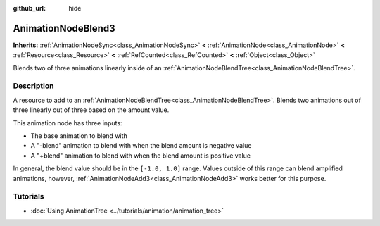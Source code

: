 :github_url: hide

.. DO NOT EDIT THIS FILE!!!
.. Generated automatically from Redot engine sources.
.. Generator: https://github.com/Redot-Engine/redot-engine/tree/master/doc/tools/make_rst.py.
.. XML source: https://github.com/Redot-Engine/redot-engine/tree/master/doc/classes/AnimationNodeBlend3.xml.

.. _class_AnimationNodeBlend3:

AnimationNodeBlend3
===================

**Inherits:** :ref:`AnimationNodeSync<class_AnimationNodeSync>` **<** :ref:`AnimationNode<class_AnimationNode>` **<** :ref:`Resource<class_Resource>` **<** :ref:`RefCounted<class_RefCounted>` **<** :ref:`Object<class_Object>`

Blends two of three animations linearly inside of an :ref:`AnimationNodeBlendTree<class_AnimationNodeBlendTree>`.

.. rst-class:: classref-introduction-group

Description
-----------

A resource to add to an :ref:`AnimationNodeBlendTree<class_AnimationNodeBlendTree>`. Blends two animations out of three linearly out of three based on the amount value.

This animation node has three inputs:

- The base animation to blend with

- A "-blend" animation to blend with when the blend amount is negative value

- A "+blend" animation to blend with when the blend amount is positive value

In general, the blend value should be in the ``[-1.0, 1.0]`` range. Values outside of this range can blend amplified animations, however, :ref:`AnimationNodeAdd3<class_AnimationNodeAdd3>` works better for this purpose.

.. rst-class:: classref-introduction-group

Tutorials
---------

- :doc:`Using AnimationTree <../tutorials/animation/animation_tree>`

.. |virtual| replace:: :abbr:`virtual (This method should typically be overridden by the user to have any effect.)`
.. |const| replace:: :abbr:`const (This method has no side effects. It doesn't modify any of the instance's member variables.)`
.. |vararg| replace:: :abbr:`vararg (This method accepts any number of arguments after the ones described here.)`
.. |constructor| replace:: :abbr:`constructor (This method is used to construct a type.)`
.. |static| replace:: :abbr:`static (This method doesn't need an instance to be called, so it can be called directly using the class name.)`
.. |operator| replace:: :abbr:`operator (This method describes a valid operator to use with this type as left-hand operand.)`
.. |bitfield| replace:: :abbr:`BitField (This value is an integer composed as a bitmask of the following flags.)`
.. |void| replace:: :abbr:`void (No return value.)`
